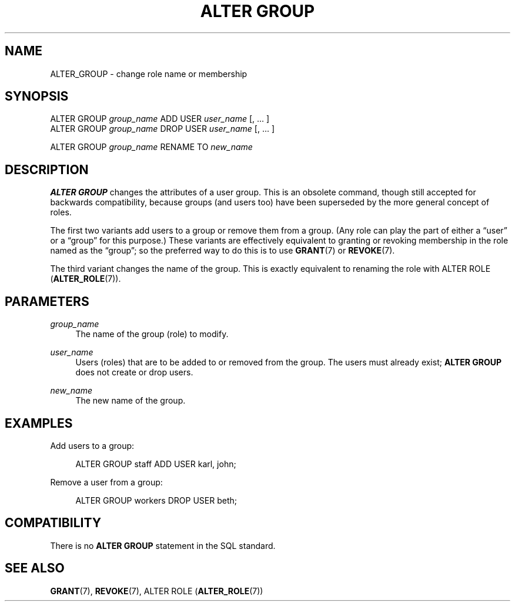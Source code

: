 '\" t
.\"     Title: ALTER GROUP
.\"    Author: The PostgreSQL Global Development Group
.\" Generator: DocBook XSL Stylesheets v1.76.1 <http://docbook.sf.net/>
.\"      Date: 2014
.\"    Manual: PostgreSQL 9.4.0 Documentation
.\"    Source: PostgreSQL 9.4.0
.\"  Language: English
.\"
.TH "ALTER GROUP" "7" "2014" "PostgreSQL 9.4.0" "PostgreSQL 9.4.0 Documentation"
.\" -----------------------------------------------------------------
.\" * Define some portability stuff
.\" -----------------------------------------------------------------
.\" ~~~~~~~~~~~~~~~~~~~~~~~~~~~~~~~~~~~~~~~~~~~~~~~~~~~~~~~~~~~~~~~~~
.\" http://bugs.debian.org/507673
.\" http://lists.gnu.org/archive/html/groff/2009-02/msg00013.html
.\" ~~~~~~~~~~~~~~~~~~~~~~~~~~~~~~~~~~~~~~~~~~~~~~~~~~~~~~~~~~~~~~~~~
.ie \n(.g .ds Aq \(aq
.el       .ds Aq '
.\" -----------------------------------------------------------------
.\" * set default formatting
.\" -----------------------------------------------------------------
.\" disable hyphenation
.nh
.\" disable justification (adjust text to left margin only)
.ad l
.\" -----------------------------------------------------------------
.\" * MAIN CONTENT STARTS HERE *
.\" -----------------------------------------------------------------
.SH "NAME"
ALTER_GROUP \- change role name or membership
.SH "SYNOPSIS"
.sp
.nf
ALTER GROUP \fIgroup_name\fR ADD USER \fIuser_name\fR [, \&.\&.\&. ]
ALTER GROUP \fIgroup_name\fR DROP USER \fIuser_name\fR [, \&.\&.\&. ]

ALTER GROUP \fIgroup_name\fR RENAME TO \fInew_name\fR
.fi
.SH "DESCRIPTION"
.PP

\fBALTER GROUP\fR
changes the attributes of a user group\&. This is an obsolete command, though still accepted for backwards compatibility, because groups (and users too) have been superseded by the more general concept of roles\&.
.PP
The first two variants add users to a group or remove them from a group\&. (Any role can play the part of either a
\(lquser\(rq
or a
\(lqgroup\(rq
for this purpose\&.) These variants are effectively equivalent to granting or revoking membership in the role named as the
\(lqgroup\(rq; so the preferred way to do this is to use
\fBGRANT\fR(7)
or
\fBREVOKE\fR(7)\&.
.PP
The third variant changes the name of the group\&. This is exactly equivalent to renaming the role with
ALTER ROLE (\fBALTER_ROLE\fR(7))\&.
.SH "PARAMETERS"
.PP
\fIgroup_name\fR
.RS 4
The name of the group (role) to modify\&.
.RE
.PP
\fIuser_name\fR
.RS 4
Users (roles) that are to be added to or removed from the group\&. The users must already exist;
\fBALTER GROUP\fR
does not create or drop users\&.
.RE
.PP
\fInew_name\fR
.RS 4
The new name of the group\&.
.RE
.SH "EXAMPLES"
.PP
Add users to a group:
.sp
.if n \{\
.RS 4
.\}
.nf
ALTER GROUP staff ADD USER karl, john;
.fi
.if n \{\
.RE
.\}
.sp
Remove a user from a group:
.sp
.if n \{\
.RS 4
.\}
.nf
ALTER GROUP workers DROP USER beth;
.fi
.if n \{\
.RE
.\}
.SH "COMPATIBILITY"
.PP
There is no
\fBALTER GROUP\fR
statement in the SQL standard\&.
.SH "SEE ALSO"
\fBGRANT\fR(7), \fBREVOKE\fR(7), ALTER ROLE (\fBALTER_ROLE\fR(7))
